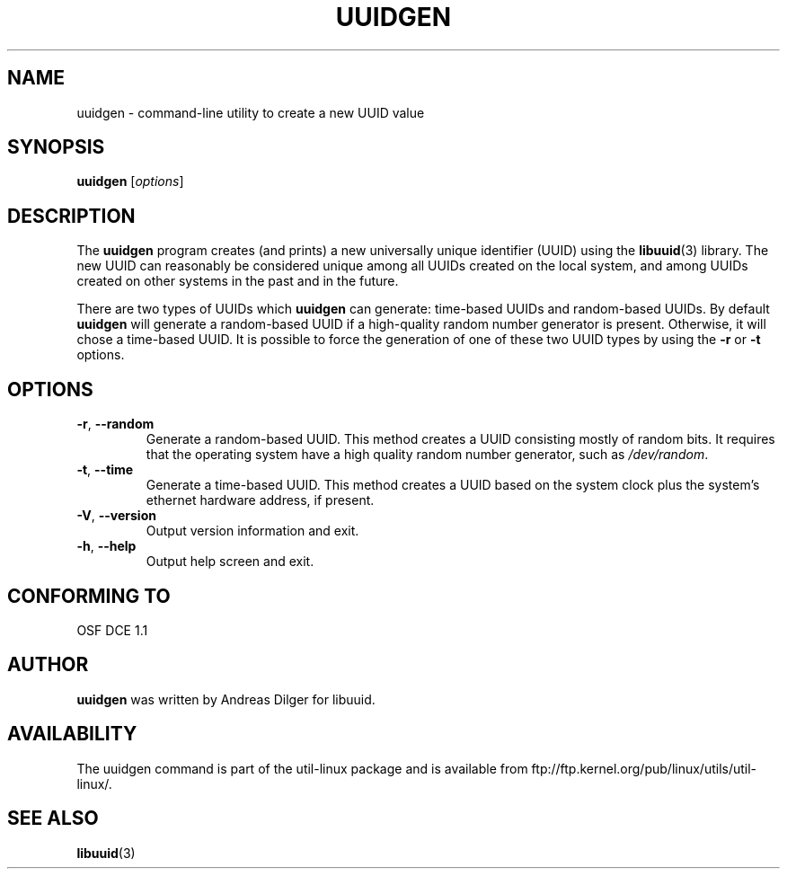 .\" Copyright 1999 Andreas Dilger (adilger@enel.ucalgary.ca)
.\"
.\" This man page was created for libuuid.so.1.1 from e2fsprogs-1.14.
.\"
.\" This file may be copied under the terms of the GNU Public License.
.\"
.\" Created  Wed Mar 10 17:42:12 1999, Andreas Dilger
.TH UUIDGEN "1" "June 2011" "util-linux" "User Commands"
.SH NAME
uuidgen \- command\-line utility to create a new UUID value
.SH SYNOPSIS
.B uuidgen
[\fIoptions\fR]
.SH DESCRIPTION
The
.B uuidgen
program creates (and prints)
a new universally unique identifier (UUID) using the
.BR libuuid (3)
library.  The new UUID can reasonably be considered unique among
all UUIDs created on the local system,
and among UUIDs created on other systems in the past
and in the future.
.PP
There are two types of UUIDs which
.B uuidgen
can generate: time-based UUIDs and random-based UUIDs.  By
default
.B uuidgen
will generate a random-based UUID if a high-quality random number
generator is present.  Otherwise, it will chose a time-based UUID.  It
is possible to force the generation of one of these two
UUID types by using the
.B \-r
or
.B \-t
options.
.SH OPTIONS
.TP
\fB\-r\fR, \fB\-\-random\fR
Generate a random-based UUID.  This method creates a UUID consisting mostly
of random bits.  It requires that the operating system have a high
quality random number generator, such as
.IR /dev/random .
.TP
\fB\-t\fR, \fB\-\-time\fR
Generate a time-based UUID.  This method creates a UUID based on the system
clock plus the system's ethernet hardware address, if present.
.TP
\fB\-V\fR, \fB\-\-version\fR
Output version information and exit.
.TP
\fB\-h\fR, \fB\-\-help\fR
Output help screen and exit.
.SH "CONFORMING TO"
OSF DCE 1.1
.SH AUTHOR
.B uuidgen
was written by Andreas Dilger for libuuid.
.SH AVAILABILITY
The uuidgen command is part of the util-linux package and is available from
ftp://ftp.kernel.org/pub/linux/utils/util-linux/.
.SH "SEE ALSO"
.BR libuuid (3)
